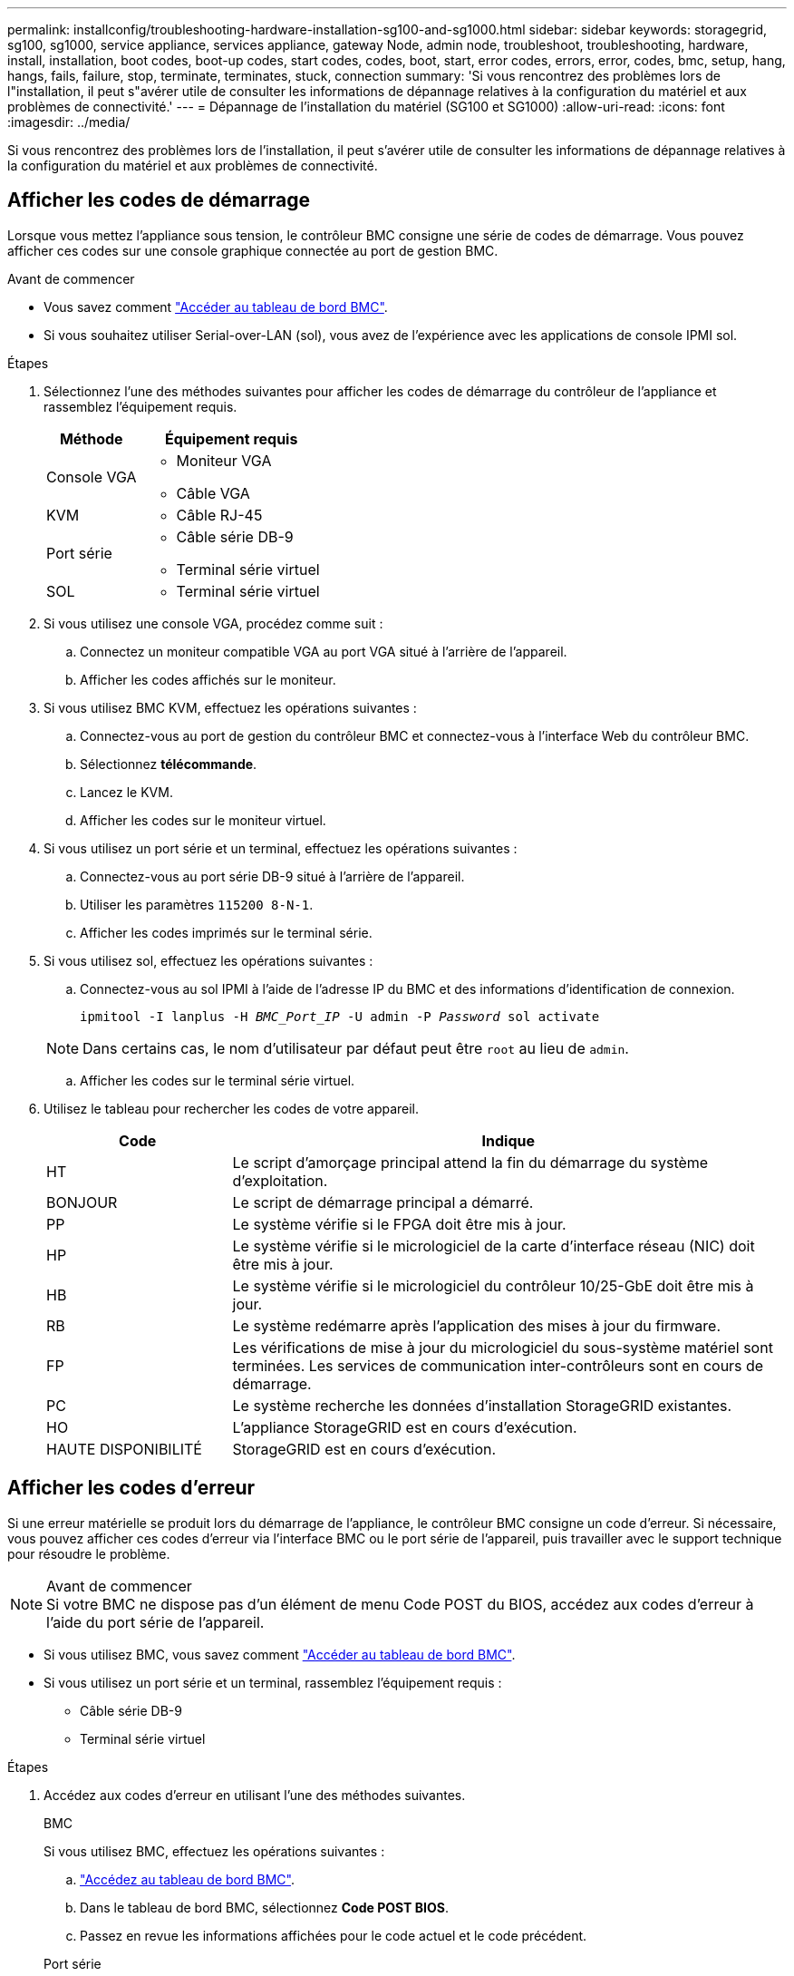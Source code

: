 ---
permalink: installconfig/troubleshooting-hardware-installation-sg100-and-sg1000.html 
sidebar: sidebar 
keywords: storagegrid, sg100, sg1000, service appliance, services appliance, gateway Node, admin node, troubleshoot, troubleshooting, hardware, install, installation, boot codes, boot-up codes, start codes, codes, boot, start, error codes, errors, error, codes, bmc, setup, hang, hangs, fails, failure, stop, terminate, terminates, stuck, connection 
summary: 'Si vous rencontrez des problèmes lors de l"installation, il peut s"avérer utile de consulter les informations de dépannage relatives à la configuration du matériel et aux problèmes de connectivité.' 
---
= Dépannage de l'installation du matériel (SG100 et SG1000)
:allow-uri-read: 
:icons: font
:imagesdir: ../media/


[role="lead"]
Si vous rencontrez des problèmes lors de l'installation, il peut s'avérer utile de consulter les informations de dépannage relatives à la configuration du matériel et aux problèmes de connectivité.



== Afficher les codes de démarrage

Lorsque vous mettez l'appliance sous tension, le contrôleur BMC consigne une série de codes de démarrage. Vous pouvez afficher ces codes sur une console graphique connectée au port de gestion BMC.

.Avant de commencer
* Vous savez comment link:../installconfig/accessing-bmc-interface.html["Accéder au tableau de bord BMC"].
* Si vous souhaitez utiliser Serial-over-LAN (sol), vous avez de l'expérience avec les applications de console IPMI sol.


.Étapes
. Sélectionnez l'une des méthodes suivantes pour afficher les codes de démarrage du contrôleur de l'appliance et rassemblez l'équipement requis.
+
[cols="1a,2a"]
|===
| Méthode | Équipement requis 


 a| 
Console VGA
 a| 
** Moniteur VGA
** Câble VGA




 a| 
KVM
 a| 
** Câble RJ-45




 a| 
Port série
 a| 
** Câble série DB-9
** Terminal série virtuel




 a| 
SOL
 a| 
** Terminal série virtuel


|===
. Si vous utilisez une console VGA, procédez comme suit :
+
.. Connectez un moniteur compatible VGA au port VGA situé à l'arrière de l'appareil.
.. Afficher les codes affichés sur le moniteur.


. Si vous utilisez BMC KVM, effectuez les opérations suivantes :
+
.. Connectez-vous au port de gestion du contrôleur BMC et connectez-vous à l'interface Web du contrôleur BMC.
.. Sélectionnez *télécommande*.
.. Lancez le KVM.
.. Afficher les codes sur le moniteur virtuel.


. Si vous utilisez un port série et un terminal, effectuez les opérations suivantes :
+
.. Connectez-vous au port série DB-9 situé à l'arrière de l'appareil.
.. Utiliser les paramètres `115200 8-N-1`.
.. Afficher les codes imprimés sur le terminal série.


. Si vous utilisez sol, effectuez les opérations suivantes :
+
.. Connectez-vous au sol IPMI à l'aide de l'adresse IP du BMC et des informations d'identification de connexion.
+
`ipmitool -I lanplus -H _BMC_Port_IP_ -U admin -P _Password_ sol activate`

+

NOTE: Dans certains cas, le nom d'utilisateur par défaut peut être `root` au lieu de `admin`.

.. Afficher les codes sur le terminal série virtuel.


. Utilisez le tableau pour rechercher les codes de votre appareil.
+
[cols="1a,3a"]
|===
| Code | Indique 


 a| 
HT
 a| 
Le script d'amorçage principal attend la fin du démarrage du système d'exploitation.



 a| 
BONJOUR
 a| 
Le script de démarrage principal a démarré.



 a| 
PP
 a| 
Le système vérifie si le FPGA doit être mis à jour.



 a| 
HP
 a| 
Le système vérifie si le micrologiciel de la carte d'interface réseau (NIC) doit être mis à jour.



 a| 
HB
 a| 
Le système vérifie si le micrologiciel du contrôleur 10/25-GbE doit être mis à jour.



 a| 
RB
 a| 
Le système redémarre après l'application des mises à jour du firmware.



 a| 
FP
 a| 
Les vérifications de mise à jour du micrologiciel du sous-système matériel sont terminées. Les services de communication inter-contrôleurs sont en cours de démarrage.



 a| 
PC
 a| 
Le système recherche les données d'installation StorageGRID existantes.



 a| 
HO
 a| 
L'appliance StorageGRID est en cours d'exécution.



 a| 
HAUTE DISPONIBILITÉ
 a| 
StorageGRID est en cours d'exécution.

|===




== Afficher les codes d'erreur

Si une erreur matérielle se produit lors du démarrage de l'appliance, le contrôleur BMC consigne un code d'erreur. Si nécessaire, vous pouvez afficher ces codes d'erreur via l'interface BMC ou le port série de l'appareil, puis travailler avec le support technique pour résoudre le problème.

.Avant de commencer

NOTE: Si votre BMC ne dispose pas d'un élément de menu Code POST du BIOS, accédez aux codes d'erreur à l'aide du port série de l'appareil.

* Si vous utilisez BMC, vous savez comment link:accessing-bmc-interface.html["Accéder au tableau de bord BMC"].
* Si vous utilisez un port série et un terminal, rassemblez l'équipement requis :
+
** Câble série DB-9
** Terminal série virtuel




.Étapes
. Accédez aux codes d'erreur en utilisant l'une des méthodes suivantes.
+
[role="tabbed-block"]
====
.BMC
--
Si vous utilisez BMC, effectuez les opérations suivantes :

.. link:accessing-bmc-interface.html["Accédez au tableau de bord BMC"].
.. Dans le tableau de bord BMC, sélectionnez *Code POST BIOS*.
.. Passez en revue les informations affichées pour le code actuel et le code précédent.


--
.Port série
--
Si vous utilisez un port série et un terminal, procédez comme suit pour afficher les codes d'erreur. Les codes POST du BIOS s'affichent sur la console série lorsque l'appareil redémarre.

.. Connectez-vous au port série DB-9 situé à l'arrière de l'appareil.
.. Utiliser les paramètres `115200 8-N-1`.
.. Afficher les codes imprimés sur le terminal série.


--
====
. Si l'un des codes d'erreur suivants s'affiche, contactez le support technique pour résoudre le problème.
+
[cols="1a,3a"]
|===
| Code | Indique 


 a| 
0x0E
 a| 
Microcode introuvable



 a| 
0x0F
 a| 
Microcode non chargé



 a| 
0x50
 a| 
Erreur d'initialisation de la mémoire. Type de mémoire non valide ou vitesse de mémoire incompatible.



 a| 
0x51
 a| 
Erreur d'initialisation de la mémoire. Échec de la lecture du démon du processeur de service.



 a| 
0x52
 a| 
Erreur d'initialisation de la mémoire. La taille de la mémoire n'est pas valide ou les modules de mémoire ne correspondent pas.



 a| 
0x53
 a| 
Erreur d'initialisation de la mémoire. Aucune mémoire utilisable détectée.



 a| 
0x54
 a| 
Erreur d'initialisation de la mémoire non spécifiée



 a| 
0x55
 a| 
Mémoire non installée



 a| 
0x56
 a| 
Type de CPU ou vitesse non valide



 a| 
0x57
 a| 
Non-concordance du processeur



 a| 
0x58
 a| 
Échec de l'autotest de la CPU ou erreur possible du cache de la CPU



 a| 
0x59
 a| 
Le micro-code de l'UC est introuvable ou la mise à jour du micro-code a échoué



 a| 
0x5A
 a| 
Erreur interne de l'UC



 a| 
0x5B
 a| 
La réinitialisation PPI n'est pas disponible



 a| 
0x5C
 a| 
Échec de l'autotest du BMC de phase PEI



 a| 
0xd0
 a| 
Erreur d'initialisation de l'UC



 a| 
0xD1
 a| 
Erreur d'initialisation du pont Nord



 a| 
0xD2
 a| 
Erreur d'initialisation du pont Sud



 a| 
0xd3
 a| 
Certains protocoles architecturaux ne sont pas disponibles



 a| 
0xD4
 a| 
Erreur d'allocation de ressources PCI. Manque de ressources.



 a| 
0xD5
 a| 
Pas d'espace pour la ROM optionnelle héritée



 a| 
0xD6
 a| 
Aucun périphérique de sortie de console n'a été trouvé



 a| 
0xD7
 a| 
Aucun périphérique d'entrée de console n'a été trouvé



 a| 
0xD8
 a| 
Mot de passe non valide



 a| 
0xD9
 a| 
Erreur lors du chargement de l'option d'amorçage (erreur Loadimage renvoyée)



 a| 
0xDA
 a| 
Échec de l'option de démarrage (erreur StartImage renvoyée)



 a| 
0xDB
 a| 
Échec de la mise à jour flash



 a| 
0xDC
 a| 
Le protocole de réinitialisation n'est pas disponible



 a| 
0xDD
 a| 
Échec de l'autotest du BMC de phase DXE



 a| 
0xE8
 a| 
MRC : ERR_NO_MEMORY



 a| 
0xE9
 a| 
MRC : ERR_LT_LOCK



 a| 
0xEA
 a| 
MRC : ERR_DDR_INIT



 a| 
0xEB
 a| 
MRC : ERR_MEM_TEST



 a| 
0xEC
 a| 
MRC : SPÉCIFIQUE À ERR_VENDOR



 a| 
0xED
 a| 
MRC : ERR_DIMM_COMPAT



 a| 
0xEE
 a| 
MRC : COMPATIBILITÉ ERR_MRC



 a| 
0xEF
 a| 
MRC : ERR_MRC_STRUCT



 a| 
0xF0
 a| 
MRC : ERR_SET_VDD



 a| 
0xF1
 a| 
MRC : ERR_IOT_MEM_BUFFER



 a| 
0xF2
 a| 
MRC : ERR_RC_INTERNAL



 a| 
0xF3
 a| 
MRC : ERR_INVALID_REG_ACCESS



 a| 
0xF4
 a| 
MRC : ERR_SET_MC_FREQ



 a| 
0xF5
 a| 
MRC : ERR_READ_MC_FREQ



 a| 
0x70
 a| 
MRC : ERR_DIMM_CHANNEL



 a| 
0x74
 a| 
MRC : ERR_BIST_CHECK



 a| 
0xF6
 a| 
MRC : ERR_SMBUS



 a| 
0xF7
 a| 
MRC : ERR_PCU



 a| 
0xF8
 a| 
MRC : ERR_NGN



 a| 
0xF9
 a| 
MRC : ERR_INTERLEAVE_FAILURE

|===




== La configuration du matériel semble être suspendue

Il se peut que le programme d'installation de l'appliance StorageGRID ne soit pas disponible si des défauts matériels ou des erreurs de câblage empêchent l'appliance de terminer son processus de démarrage.

.Étapes
. Examinez les voyants de l'appareil, ainsi que les codes de démarrage et d'erreur affichés dans le contrôleur BMC.
. Si vous avez besoin d'aide pour résoudre un problème, contactez le support technique.




== Problèmes de connexion

Si vous ne parvenez pas à vous connecter à l'appliance de services, il se peut qu'il y ait un problème de réseau ou que l'installation matérielle n'ait pas été effectuée correctement.

.Étapes
. Essayez d'envoyer une requête ping à l'appareil à l'aide de l'adresse IP de l'appareil : +
`*ping _services_appliance_IP_*`
. Si vous ne recevez aucune réponse de la commande ping, confirmez que vous utilisez la bonne adresse IP.
+
Vous pouvez utiliser l'adresse IP de l'appliance sur le réseau Grid, le réseau Admin ou le réseau client.

. Si l'adresse IP est correcte, vérifiez le câblage de l'appliance, les émetteurs-récepteurs QSFP ou SFP et la configuration du réseau.
. Si l'accès physique à l'appareil est disponible, vous pouvez utiliser une connexion directe à l'adresse IP locale de liaison permanente `169.254.0.1` pour vérifier la configuration de la mise en réseau du contrôleur et la mettre à jour si nécessaire. Pour obtenir des instructions détaillées, reportez-vous à l'étape 2 de la section link:accessing-storagegrid-appliance-installer.html["Accédez au programme d'installation de l'appliance StorageGRID"].
+
Si ce n'est pas le cas, contactez le support technique.

. Si la commande ping a réussi, ouvrez un navigateur Web.
. Entrez l'URL du programme d'installation de l'appliance StorageGRID : +
`*https://_appliances_controller_IP_:8443*`
+
La page d'accueil s'affiche.


